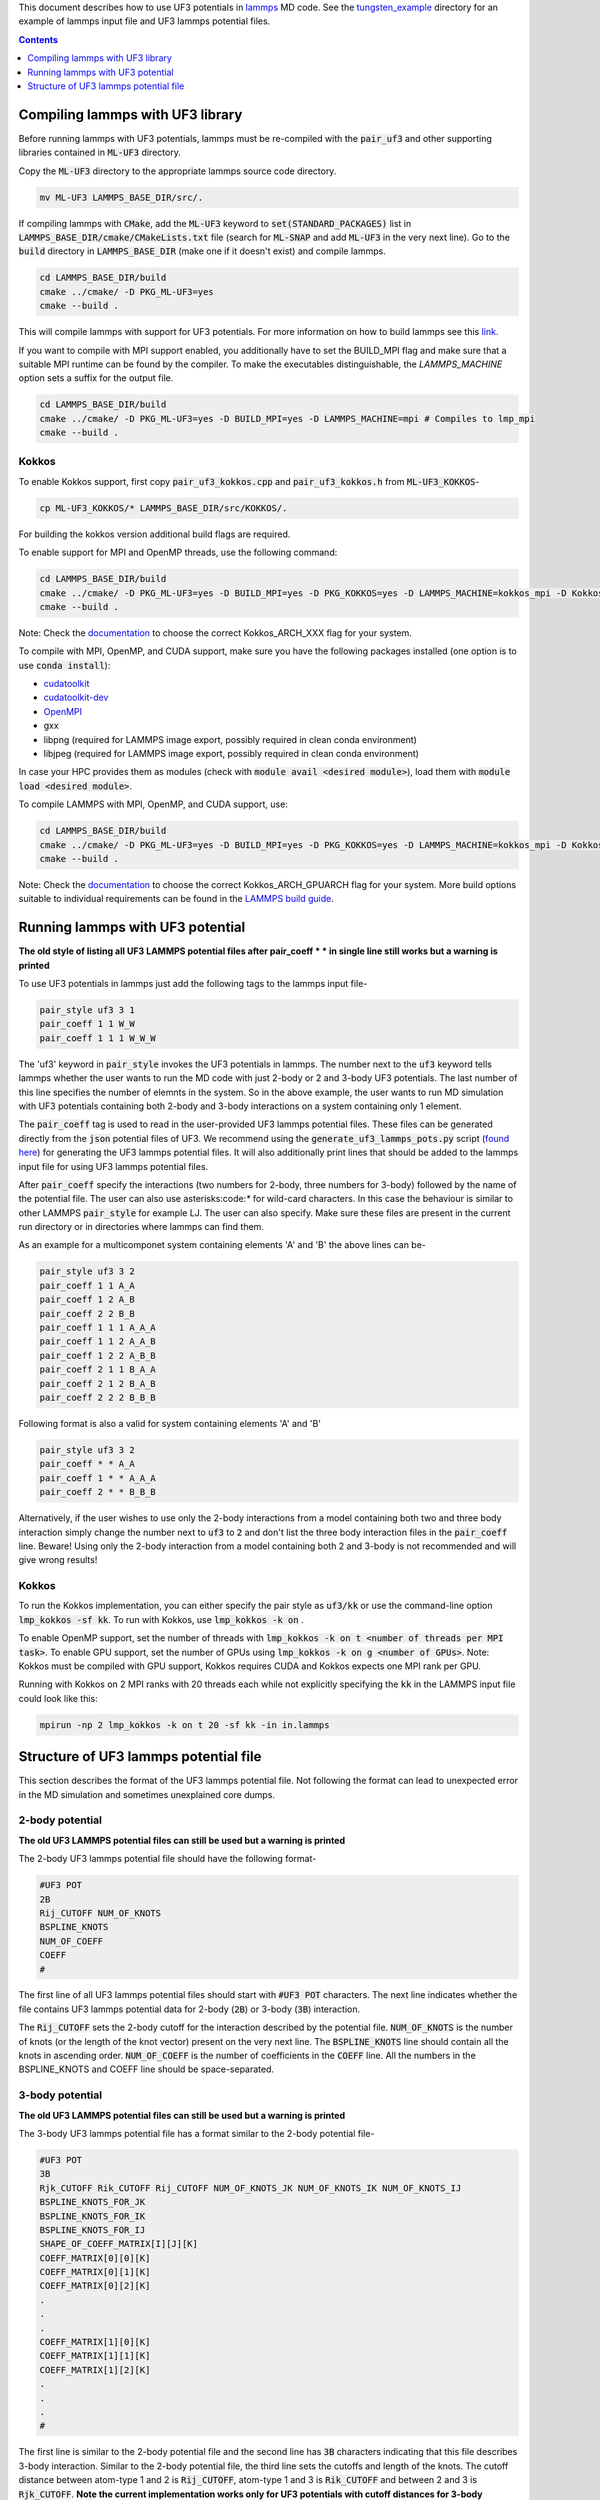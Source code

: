 This document describes how to use UF3 potentials in `lammps <https://www.lammps.org/>`_ MD code. See the `tungsten_example <https://github.com/monk-04/uf3/tree/lammps_implementation/lammps_plugin/tungsten_example>`_ directory for an example of lammps input file and UF3 lammps potential files.

.. contents:: Contents
	:depth: 1
	:local: 

=====
Compiling lammps with UF3 library
=====

Before running lammps with UF3 potentials, lammps must be re-compiled with the :code:`pair_uf3` and other supporting libraries contained in :code:`ML-UF3` directory.

Copy the :code:`ML-UF3` directory to the appropriate lammps source code directory.

.. code:: bash

   mv ML-UF3 LAMMPS_BASE_DIR/src/.

If compiling lammps with :code:`CMake`, add the :code:`ML-UF3` keyword to :code:`set(STANDARD_PACKAGES)` list in :code:`LAMMPS_BASE_DIR/cmake/CMakeLists.txt` file (search for :code:`ML-SNAP` and add :code:`ML-UF3` in the very next line). Go to the :code:`build` directory in :code:`LAMMPS_BASE_DIR` (make one if it doesn't exist) and compile lammps.

.. code:: bash

 cd LAMMPS_BASE_DIR/build
 cmake ../cmake/ -D PKG_ML-UF3=yes
 cmake --build .

This will compile lammps with support for UF3 potentials. For more information on how to build lammps see this link_.

.. _link: https://docs.lammps.org/Build.html

If you want to compile with MPI support enabled, you additionally have to set the BUILD_MPI flag and make sure that a suitable MPI runtime can be found by the compiler. To make the executables distinguishable, the `LAMMPS_MACHINE` option sets a suffix for the output file.

.. code:: bash

 cd LAMMPS_BASE_DIR/build
 cmake ../cmake/ -D PKG_ML-UF3=yes -D BUILD_MPI=yes -D LAMMPS_MACHINE=mpi # Compiles to lmp_mpi
 cmake --build .

Kokkos
=====
To enable Kokkos support, first copy :code:`pair_uf3_kokkos.cpp` and :code:`pair_uf3_kokkos.h` from :code:`ML-UF3_KOKKOS`-

.. code:: bash

  cp ML-UF3_KOKKOS/* LAMMPS_BASE_DIR/src/KOKKOS/.
  

For building the kokkos version additional build flags are required.

To enable support for MPI and OpenMP threads, use the following command:

.. code:: bash

 cd LAMMPS_BASE_DIR/build
 cmake ../cmake/ -D PKG_ML-UF3=yes -D BUILD_MPI=yes -D PKG_KOKKOS=yes -D LAMMPS_MACHINE=kokkos_mpi -D Kokkos_ARCH_HOSTARCH=yes -D Kokkos_ENABLE_OPENMP=yes -D BUILD_OMP=yes
 cmake --build .

Note: Check the `documentation <https://docs.lammps.org/Build_extras.html#kokkos>`_ to choose the correct Kokkos_ARCH_XXX flag for your system.

To compile with MPI, OpenMP, and CUDA support, make sure you have the following packages installed (one option is to use :code:`conda install`):

- `cudatoolkit <https://anaconda.org/conda-forge/cudatoolkit>`_
- `cudatoolkit-dev <https://anaconda.org/conda-forge/cudatoolkit-dev>`_
- `OpenMPI <https://anaconda.org/conda-forge/cuda-c-compiler>`_
- gxx
- libpng (required for LAMMPS image export, possibly required in clean conda environment)
- libjpeg (required for LAMMPS image export, possibly required in clean conda environment)

In case your HPC provides them as modules (check with :code:`module avail <desired module>`), load them with :code:`module load <desired module>`.

To compile LAMMPS with MPI, OpenMP, and CUDA support, use:

.. code:: bash

 cd LAMMPS_BASE_DIR/build
 cmake ../cmake/ -D PKG_ML-UF3=yes -D BUILD_MPI=yes -D PKG_KOKKOS=yes -D LAMMPS_MACHINE=kokkos_mpi -D Kokkos_ARCH_HOSTARCH=yes -D Kokkos_ENABLE_OPENMP=yes -D BUILD_OMP=yes -D -D Kokkos_ENABLE_CUDA=yes -D Kokkos_ARCH_GPUARCH=yes -D CMAKE_CXX_COMPILER=${HOME}/lammps/lib/kokkos/bin/nvcc_wrapper
 cmake --build .

Note: Check the `documentation <https://docs.lammps.org/Build_extras.html#kokkos>`_ to choose the correct Kokkos_ARCH_GPUARCH flag for your system. More build options suitable to individual requirements can be found in the `LAMMPS build guide <https://docs.lammps.org/Build_extras.html#kokkos>`_.

=====
Running lammps with UF3 potential
=====

**The old style of listing all UF3 LAMMPS potential files after pair_coeff * * in single line still works but a warning is printed**

To use UF3 potentials in lammps just add the following tags to the lammps input file-

.. code:: bash

    pair_style uf3 3 1
    pair_coeff 1 1 W_W 
    pair_coeff 1 1 1 W_W_W

The 'uf3' keyword in :code:`pair_style` invokes the UF3 potentials in lammps. The number next to the :code:`uf3` keyword tells lammps whether the user wants to run the MD code with just 2-body or 2 and 3-body UF3 potentials. The last number of this line specifies the number of elemnts in the system. So in the above example, the user wants to run MD simulation with UF3 potentials containing both 2-body and 3-body interactions on a system containing only 1 element.

The :code:`pair_coeff` tag is used to read in the user-provided UF3 lammps potential files. These files can be generated directly from the :code:`json` potential files of UF3. We recommend using the :code:`generate_uf3_lammps_pots.py` script (`found here <https://github.com/monk-04/uf3/tree/lammps_implementation/lammps_plugin/scripts>`_) for generating the UF3 lammps potential files. It will also additionally print lines that should be added to the lammps input file for using UF3 lammps potential files.

After :code:`pair_coeff` specify the interactions (two numbers for 2-body, three numbers for 3-body) followed by the name of the potential file. The user can also use asterisks:code:`*` for wild-card characters. In this case the behaviour is similar to other LAMMPS :code:`pair_style` for example LJ. The user can also specify. Make sure these files are present in the current run directory or in directories where lammps can find them.

As an example for a multicomponet system containing elements 'A' and 'B' the above lines can be-

.. code:: bash

   pair_style uf3 3 2
   pair_coeff 1 1 A_A
   pair_coeff 1 2 A_B
   pair_coeff 2 2 B_B
   pair_coeff 1 1 1 A_A_A
   pair_coeff 1 1 2 A_A_B
   pair_coeff 1 2 2 A_B_B
   pair_coeff 2 1 1 B_A_A
   pair_coeff 2 1 2 B_A_B
   pair_coeff 2 2 2 B_B_B

Following format is also a valid for system containing elements 'A' and 'B'

.. code:: bash

   pair_style uf3 3 2
   pair_coeff * * A_A
   pair_coeff 1 * * A_A_A
   pair_coeff 2 * * B_B_B

   
Alternatively, if the user wishes to use only the 2-body interactions from a model containing both two and three body interaction simply change the number next to :code:`uf3` to :code:`2` and don't list the three body interaction files in the :code:`pair_coeff` line. Beware! Using only the 2-body interaction from a model containing both 2 and 3-body is not recommended and will give wrong results!

.. code:: bash
  pair_style uf3 2 2
  pair_coeff 1 1 A_A
  pair_coeff 1 2 A_B
  pair_coeff 2 2 B_B
  

Kokkos
=====

To run the Kokkos implementation, you can either specify the pair style as :code:`uf3/kk` or use the command-line option :code:`lmp_kokkos -sf kk`. To run with Kokkos, use :code:`lmp_kokkos -k on` .

To enable OpenMP support, set the number of threads with :code:`lmp_kokkos -k on t <number of threads per MPI task>`.
To enable GPU support, set the number of GPUs using :code:`lmp_kokkos -k on g <number of GPUs>`. Note: Kokkos must be compiled with GPU support, Kokkos requires CUDA and Kokkos expects one MPI rank per GPU.

Running with Kokkos on 2 MPI ranks with 20 threads each while not explicitly specifying the :code:`kk` in the LAMMPS input file could look like this:

.. code:: bash

    mpirun -np 2 lmp_kokkos -k on t 20 -sf kk -in in.lammps
   
   

=====
Structure of UF3 lammps potential file
=====

This section describes the format of the UF3 lammps potential file. Not following the format can lead to unexpected error in the MD simulation and sometimes unexplained core dumps.


2-body potential
====

**The old UF3 LAMMPS potential files can still be used but a warning is printed**

The 2-body UF3 lammps potential file should have the following format-

.. code:: bash

    #UF3 POT
    2B
    Rij_CUTOFF NUM_OF_KNOTS
    BSPLINE_KNOTS
    NUM_OF_COEFF
    COEFF
    #

The first line of all UF3 lammps potential files should start with :code:`#UF3 POT` characters. The next line indicates whether the file contains UF3 lammps potential data for 2-body (:code:`2B`) or 3-body (:code:`3B`) interaction.

The :code:`Rij_CUTOFF` sets the 2-body cutoff for the interaction described by the potential file. :code:`NUM_OF_KNOTS` is the number of knots (or the length of the knot vector) present on the very next line. The :code:`BSPLINE_KNOTS` line should contain all the knots in ascending order. :code:`NUM_OF_COEFF` is the number of coefficients in the :code:`COEFF` line. All the numbers in the BSPLINE_KNOTS and COEFF line should be space-separated. 

3-body potential
====

**The old UF3 LAMMPS potential files can still be used but a warning is printed**

The 3-body UF3 lammps potential file has a format similar to the 2-body potential file-

.. code:: bash

    #UF3 POT
    3B
    Rjk_CUTOFF Rik_CUTOFF Rij_CUTOFF NUM_OF_KNOTS_JK NUM_OF_KNOTS_IK NUM_OF_KNOTS_IJ
    BSPLINE_KNOTS_FOR_JK
    BSPLINE_KNOTS_FOR_IK
    BSPLINE_KNOTS_FOR_IJ
    SHAPE_OF_COEFF_MATRIX[I][J][K]
    COEFF_MATRIX[0][0][K]
    COEFF_MATRIX[0][1][K]
    COEFF_MATRIX[0][2][K]
    .
    .
    .
    COEFF_MATRIX[1][0][K]
    COEFF_MATRIX[1][1][K]
    COEFF_MATRIX[1][2][K]
    .
    .
    .
    #


The first line is similar to the 2-body potential file and the second line has :code:`3B` characters indicating that this file describes 3-body interaction. 
Similar to the 2-body potential file, the third line sets the cutoffs and length of the knots. The cutoff distance between atom-type 1 and 2 is :code:`Rij_CUTOFF`, atom-type 1 and 3 is :code:`Rik_CUTOFF` and between 2 and 3 is :code:`Rjk_CUTOFF`. **Note the current implementation works only for UF3 potentials with cutoff distances for 3-body interactions that follows** :code:`2Rij_CUTOFF=2Rik_CUTOFF=Rjk_CUTOFF` **relation.**

The :code:`BSPLINE_KNOTS_FOR_JK`, :code:`BSPLINE_KNOTS_FOR_IK`, and :code:`BSPLINE_KNOTS_FOR_IJ` lines (note the order) contain the knots in increasing order for atoms J and K, I and K, and atoms I and J respectively. The number of knots is defined by the :code:`NUM_OF_KNOTS_*` characters in the previous line.
The shape of the coefficient matrix is defined on the :code:`SHAPE_OF_COEFF_MATRIX[I][J][K]` line followed by the columns of the coefficient matrix, one per line, as shown above. For example, if the coefficient matrix has the shape of 8x8x13, then :code:`SHAPE_OF_COEFF_MATRIX[I][J][K]` will be :code:`8 8 13` followed by 64 (8x8) lines each containing 13 coefficients seperated by space.

All the UF3 lammps potential files end with :code:`#` character.
